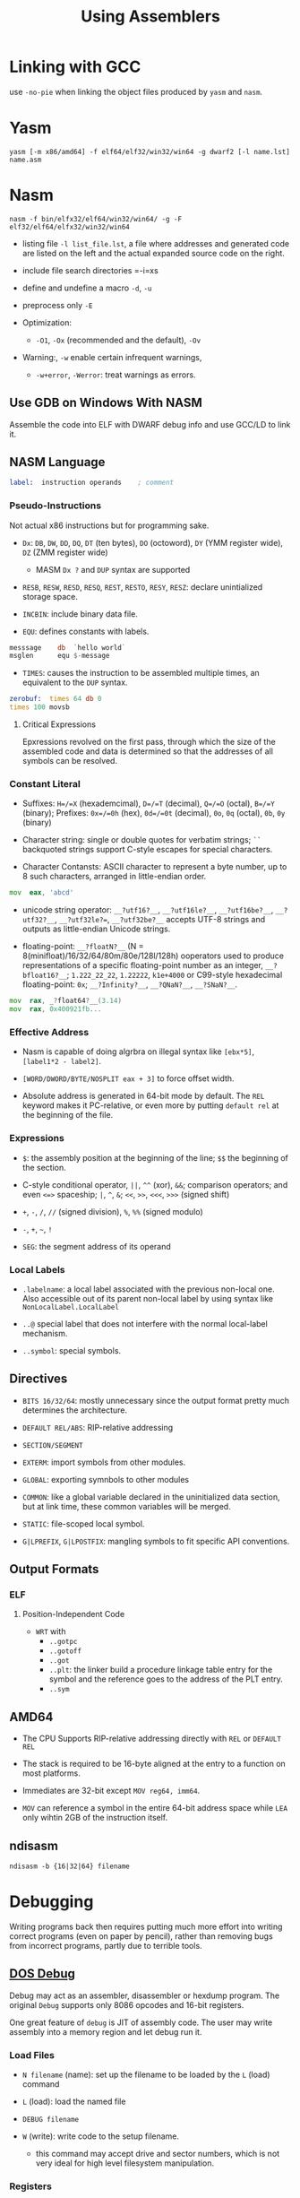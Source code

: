 #+title: Using Assemblers

* Linking with GCC

use =-no-pie= when linking the object files produced by =yasm= and =nasm=.

* Yasm

#+begin_src shell
yasm [-m x86/amd64] -f elf64/elf32/win32/win64 -g dwarf2 [-l name.lst] name.asm
#+end_src

* Nasm

#+begin_src shell
nasm -f bin/elfx32/elf64/win32/win64/ -g -F elf32/elf64/elfx32/win32/win64
#+end_src

- listing file =-l list_file.lst=, a file where addresses and generated code are listed on the left and the actual expanded source code on the right.

- include file search directories =-i=xs

- define and undefine a macro =-d=, =-u=

- preprocess only =-E=

- Optimization:
  - =-O1=, =-Ox= (recommended and the default), =-Ov=

- Warning:, =-w= enable certain infrequent warnings,
  + =-w+error=, =-Werror=: treat warnings as errors.

** Use GDB on Windows With NASM

Assemble the code into ELF with DWARF debug info and use GCC/LD to link it.

** NASM Language

#+begin_src asm
label:  instruction operands    ; comment
#+end_src

*** Pseudo-Instructions

Not actual x86 instructions but for programming sake.

- =Dx=: =DB=, =DW=, =DD=, =DQ=, =DT= (ten bytes), =DO= (octoword), =DY= (YMM register wide), =DZ= (ZMM register wide)
  + MASM =Dx ?= and =DUP= syntax are supported

- =RESB=, =RESW=, =RESD=, =RESQ=, =REST=, =RESTO=, =RESY=, =RESZ=: declare unintialized storage space.

- =INCBIN=: include binary data file.

- =EQU=: defines constants with labels.

#+begin_src asm
messsage    db  `hello world`
msglen      equ $-message
#+end_src

- =TIMES=: causes the instruction to be assembled multiple times, an equivalent to the =DUP= syntax.

#+begin_src asm
zerobuf:  times 64 db 0
times 100 movsb
#+end_src

**** Critical Expressions

Epxressions revolved on the first pass, through which the size of the assembled code and data is determined so that the addresses of all symbols can be resolved.

*** Constant Literal

- Suffixes: =H=/=X= (hexademcimal), =D=/=T= (decimal), =Q=/=O= (octal), =B=/=Y= (binary); Prefixes: =0x=/=0h= (hex), =0d=/=0t= (decimal), =0o=, =0q= (octal), =0b=, =0y= (binary)

- Character string: single or double quotes for verbatim strings; =``= backquoted strings support C-style escapes for special characters.

- Character Contansts: ASCII character to represent a byte number, up to 8 such characters, arranged in little-endian order.

#+begin_src asm
mov  eax, 'abcd'
#+end_src

- unicode string operator: =__?utf16?__=, =__?utf16le?__=, =__?utf16be?__=, =__?utf32?__=, =__?utf32le?==, =__?utf32be?__= accepts UTF-8 strings and outputs as little-endian Unicode strings.

- floating-point: =__?floatN?__= (N = 8(minifloat)/16/32/64/80m/80e/128l/128h) ooperators used to produce representations of a specific floating-point number as an integer, =__?bfloat16?__=; =1.222_22_22=, =1.22222=, =k1e+4000= or C99-style hexadecimal floating-point: =0x=; =__?Infinity?__=, =__?QNaN?__=, =__?SNaN?__=.

#+begin_src asm
mov  rax, _?float64?__(3.14)
mov  rax, 0x400921fb...
#+end_src

*** Effective Address

- Nasm is capable of doing algrbra on illegal syntax like =[ebx*5]=, =[label1*2 - label2]=.

- =[WORD/DWORD/BYTE/NOSPLIT eax + 3]= to force offset width.

- Absolute address is generated in 64-bit mode by default.
  The =REL= keyword makes it PC-relative, or even more by putting =default rel= at the beginning of the file.

*** Expressions

- =$=: the assembly position at the beginning of the line; =$$= the beginning of the section.

- C-style conditional operator, =||=, =^^= (xor), =&&=; comparison operators; and even =<=>= spaceship; =|=, =^=, =&=; =<<=, =>>=, =<<<=, =>>>= (signed shift)

- =+=, =-=, =/=, =//= (signed division), =%=, =%%= (signed modulo)

- =-=, =+=, =~=, =!=

- =SEG=: the segment address of its operand

*** Local Labels

- =.labelname=: a local label associated with the previous non-local one. Also accessible out of its parent non-local label by using syntax like =NonLocalLabel.LocalLabel=

- =..@= special label that does not interfere with the normal local-label mechanism.

- =..symbol=: special symbols.

** Directives

- =BITS 16/32/64=: mostly unnecessary since the output format pretty much determines the architecture.

- =DEFAULT REL/ABS=: RIP-relative addressing

- =SECTION/SEGMENT=

- =EXTERM=: import symbols from other modules.

- =GLOBAL=: exporting symnbols to other modules

- =COMMON=: like a global variable declared in the uninitialized data section, but at link time, these common variables will be merged.

- =STATIC=: file-scoped local symbol.

- =G|LPREFIX=, =G|LPOSTFIX=: mangling symbols to fit specific API conventions.

** Output Formats

*** ELF

**** Position-Independent Code

- =WRT= with
  + =..gotpc=
  + =..gotoff=
  + =..got=
  + =..plt=: the linker build a procedure linkage table entry for the symbol and the reference goes to the address of the PLT entry.
  + =..sym=

** AMD64

- The CPU Supports RIP-relative addressing directly with =REL= or =DEFAULT REL=

- The stack is required to be 16-byte aligned at the entry to a function on most platforms.

- Immediates are 32-bit except =MOV reg64, imm64=.

- =MOV= can reference a symbol in the entire 64-bit address space while =LEA= only wihtin 2GB of the instruction itself.


** ndisasm

#+begin_src shell
ndisasm -b {16|32|64} filename
#+end_src

* Debugging

Writing programs back then requires putting much more effort into writing
correct programs (even on paper by pencil), rather than removing bugs from incorrect programs, partly due
to terrible tools.

** [[https://learn.microsoft.com/en-us/previous-versions/tn-archive/cc722863(v=technet.10)][DOS Debug]]

Debug may act as an assembler, disassembler or hexdump program.
The original =Debug= supports only 8086 opcodes and 16-bit registers.

One great feature of =debug= is JIT of assembly code. The user may write
assembly into a memory region and let debug run it.

*** Load Files

- =N filename= (name): set up the filename to be loaded by the =L= (load) command

- =L= (load): load the named file

- =DEBUG filename=

- =W= (write): write code to the setup filename.
  + this command may accept drive and sector numbers, which is not very ideal
    for high level filesystem manipulation.

*** Registers

- =R=: read/write registers
  + =F= is the flag register

*** Assembly/Unassembly

- =A address=: input assembly instructions starting at the specified address

- =U start end/L byte_count=: disassembly memory block from =start= to =end=.

*** Execution

- ~G =start stop~: execute the instructions between the two addresses; or without
  the boundaries, start at =CS:IP= until a breakpoint =INT 3= is encountered.
  + up to 10 stop addresses are allowed, at which the execution will be stopped.

- =T [=start] [instruction_count]= (trace): execute and display registers after
  each instruction.

- =P [=start] [instruction_count]= (procedure): similar to trace, but executes a loop, call, interrupt
  or repeat string operation as if it were a single instruction.

*** Memory Access

- =F start end/L byte_count bytes=): fill memory with data (inclusive)

- =D start end/L byte_count= (dump): examine the contents of memory
  + the segment register is needed in the end address.

- =E address data_list= (examine or enter): enter a list of data into a certain portion of memory.
  + =data_list= may be hex data or ='string'=
  + without a data list, each byte is printed and waiting for possible writing.

- =M [start] [end/L byte_count] [dest]= (move): move (copy) a region of data to the destination.

- =C [start] [end/L byte_count] [compare_addr]= (compare): compare a memory region with
  another region.

- =S [start] [end/L byte_count] [data]= (search): search for a specific data value in the region
